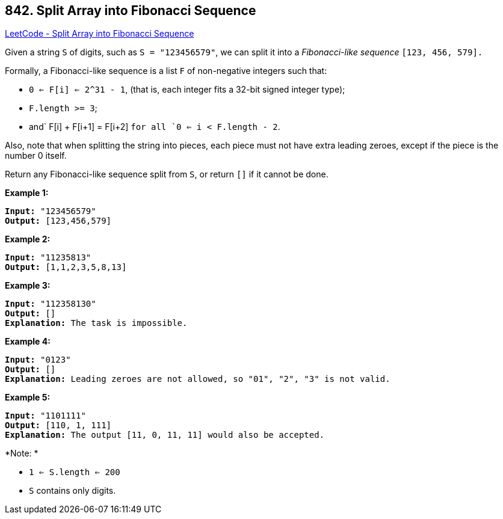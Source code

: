 == 842. Split Array into Fibonacci Sequence

https://leetcode.com/problems/split-array-into-fibonacci-sequence/[LeetCode - Split Array into Fibonacci Sequence]

Given a string `S` of digits, such as `S = "123456579"`, we can split it into a _Fibonacci-like sequence_ `[123, 456, 579].`

Formally, a Fibonacci-like sequence is a list `F` of non-negative integers such that:


* `0 <= F[i] <= 2^31 - 1`, (that is, each integer fits a 32-bit signed integer type);
* `F.length >= 3`;
* and` F[i] + F[i+1] = F[i+2] `for all `0 <= i < F.length - 2`.


Also, note that when splitting the string into pieces, each piece must not have extra leading zeroes, except if the piece is the number 0 itself.

Return any Fibonacci-like sequence split from `S`, or return `[]` if it cannot be done.

*Example 1:*

[subs="verbatim,quotes"]
----
*Input:* "123456579"
*Output:* [123,456,579]
----

*Example 2:*

[subs="verbatim,quotes"]
----
*Input:* "11235813"
*Output:* [1,1,2,3,5,8,13]
----

*Example 3:*

[subs="verbatim,quotes"]
----
*Input:* "112358130"
*Output:* []
*Explanation:* The task is impossible.
----

*Example 4:*

[subs="verbatim,quotes"]
----
*Input:* "0123"
*Output:* []
*Explanation:* Leading zeroes are not allowed, so "01", "2", "3" is not valid.
----

*Example 5:*

[subs="verbatim,quotes"]
----
*Input:* "1101111"
*Output:* [110, 1, 111]
*Explanation:* The output [11, 0, 11, 11] would also be accepted.
----

*Note: *


* `1 <= S.length <= 200`
* `S` contains only digits.


